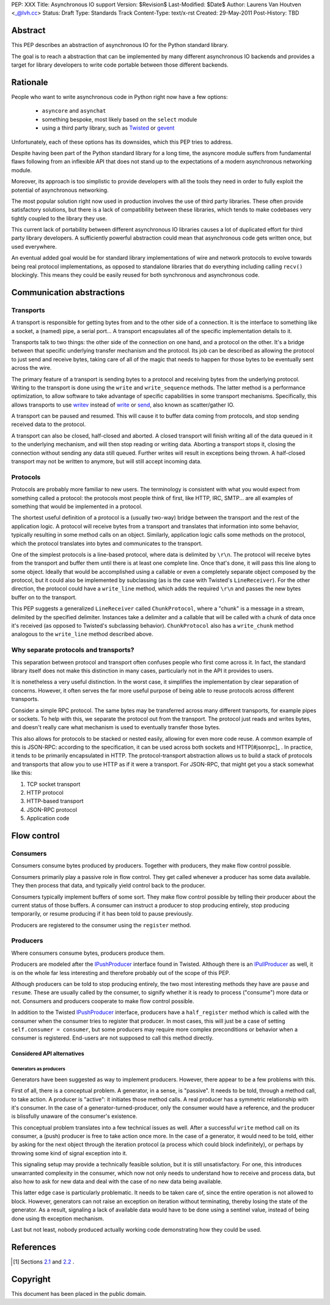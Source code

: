 PEP: XXX
Title: Asynchronous IO support
Version: $Revision$
Last-Modified: $Date$
Author: Laurens Van Houtven <_@lvh.cc>
Status: Draft
Type: Standards Track
Content-Type: text/x-rst
Created: 29-May-2011
Post-History: TBD

Abstract
========

This PEP describes an abstraction of asynchronous IO for the Python
standard library.

The goal is to reach a abstraction that can be implemented by many
different asynchronous IO backends and provides a target for library
developers to write code portable between those different backends.

Rationale
=========

People who want to write asynchronous code in Python right now have a
few options:

 - ``asyncore`` and ``asynchat``
 - something bespoke, most likely based on the ``select`` module
 - using a third party library, such as Twisted_ or gevent_

Unfortunately, each of these options has its downsides, which this PEP
tries to address.

Despite having been part of the Python standard library for a long time,
the asyncore module suffers from fundamental flaws following from
an inflexible API that does not stand up to the expectations of
a modern asynchronous networking module.

Moreover, its approach is too simplistic to provide developers with all
the tools they need in order to fully exploit the potential of asynchronous
networking.

The most popular solution right now used in production involves the
use of third party libraries. These often provide satisfactory
solutions, but there is a lack of compatibility between these
libraries, which tends to make codebases very tightly coupled to the
library they use.

This current lack of portability between different asynchronous IO
libraries causes a lot of duplicated effort for third party library
developers. A sufficiently powerful abstraction could mean that
asynchronous code gets written once, but used everywhere.

An eventual added goal would be for standard library implementations
of wire and network protocols to evolve towards being real protocol
implementations, as opposed to standalone libraries that do everything
including calling ``recv()`` blockingly. This means they could be
easily reused for both synchronous and asynchronous code.

.. _Twisted: http://www.twistedmatrix.com/
.. _gevent: http://www.gevent.org/

Communication abstractions
==========================

Transports
----------

A transport is responsible for getting bytes from and to the other
side of a connection. It is the interface to something like a socket,
a (named) pipe, a serial port... A transport encapsulates all of the
specific implementation details to it.

Transports talk to two things: the other side of the connection on
one hand, and a protocol on the other. It's a bridge between that
specific underlying transfer mechanism and the protocol. Its job can
be described as allowing the protocol to just send and receive bytes,
taking care of all of the magic that needs to happen for those bytes
to be eventually sent across the wire.

The primary feature of a transport is sending bytes to a protocol and
receiving bytes from the underlying protocol. Writing to the transport
is done using the ``write`` and ``write_sequence`` methods. The latter
method is a performance optimization, to allow software to take
advantage of specific capabilities in some transport
mechanisms. Specifically, this allows transports to use writev_
instead of write_ or send_, also known as scatter/gather IO.

A transport can be paused and resumed. This will cause it to buffer
data coming from protocols, and stop sending received data to the
protocol.

A transport can also be closed, half-closed and aborted. A closed
transport will finish writing all of the data queued in it to the
underlying mechanism, and will then stop reading or writing
data. Aborting a transport stops it, closing the connection without
sending any data still queued.
Further writes will result in exceptions
being thrown. A half-closed transport may not be written to anymore,
but will still accept incoming data.

Protocols
---------

Protocols are probably more familiar to new users. The terminology is
consistent with what you would expect from something called a
protocol: the protocols most people think of first, like HTTP, IRC,
SMTP... are all examples of something that would be implemented in a
protocol.

The shortest useful definition of a protocol is a (usually two-way)
bridge between the transport and the rest of the application logic. A
protocol will receive bytes from a transport and translates that
information into some behavior, typically resulting in some method
calls on an object. Similarly, application logic calls some methods on
the protocol, which the protocol translates into bytes and
communicates to the transport.

One of the simplest protocols is a line-based protocol, where data is
delimited by ``\r\n``. The protocol will receive bytes from the
transport and buffer them until there is at least one complete
line. Once that's done, it will pass this line along to some
object. Ideally that would be accomplished using a callable or even a
completely separate object composed by the protocol, but it could also
be implemented by subclassing (as is the case with Twisted's
``LineReceiver``). For the other direction, the protocol could have a
``write_line`` method, which adds the required ``\r\n`` and passes the
new bytes buffer on to the transport.

This PEP suggests a generalized ``LineReceiver`` called
``ChunkProtocol``, where a "chunk" is a message in a stream, delimited
by the specified delimiter. Instances take a delimiter and a callable
that will be called with a chunk of data once it's received (as
opposed to Twisted's subclassing behavior). ``ChunkProtocol`` also has
a ``write_chunk`` method analogous to the ``write_line`` method
described above.

Why separate protocols and transports?
--------------------------------------

This separation between protocol and transport often confuses people
who first come across it. In fact, the standard library itself does
not make this distinction in many cases, particularly not in the API
it provides to users.

It is nonetheless a very useful distinction. In the worst case, it
simplifies the implementation by clear separation of
concerns. However, it often serves the far more useful purpose of
being able to reuse protocols across different transports.

Consider a simple RPC protocol. The same bytes may be transferred
across many different transports, for example pipes or sockets. To
help with this, we separate the protocol out from the transport. The
protocol just reads and writes bytes, and doesn't really care what
mechanism is used to eventually transfer those bytes.

This also allows for protocols to be stacked or nested easily,
allowing for even more code reuse. A common example of this is
JSON-RPC: according to the specification, it can be used across both
sockets and HTTP[#jsonrpc]_ . In practice, it tends to be primarily
encapsulated in HTTP. The protocol-transport abstraction allows us to
build a stack of protocols and transports that allow you to use HTTP
as if it were a transport. For JSON-RPC, that might get you a stack
somewhat like this:

1. TCP socket transport
2. HTTP protocol
3. HTTP-based transport
4. JSON-RPC protocol
5. Application code

Flow control
============

Consumers
---------

Consumers consume bytes produced by producers. Together with
producers, they make flow control possible.

Consumers primarily play a passive role in flow control. They get
called whenever a producer has some data available. They then process
that data, and typically yield control back to the producer.

Consumers typically implement buffers of some sort. They make flow
control possible by telling their producer about the current status of
those buffers. A consumer can instruct a producer to stop producing
entirely, stop producing temporarily, or resume producing if it has
been told to pause previously.

Producers are registered to the consumer using the ``register``
method.

Producers
---------

Where consumers consume bytes, producers produce them.

Producers are modeled after the IPushProducer_ interface found in
Twisted. Although there is an IPullProducer_ as well, it is on the
whole far less interesting and therefore probably out of the scope of
this PEP.

Although producers can be told to stop producing entirely, the two
most interesting methods they have are ``pause`` and ``resume``. These
are usually called by the consumer, to signify whether it is ready to
process ("consume") more data or not. Consumers and producers
cooperate to make flow control possible.

In addition to the Twisted IPushProducer_ interface, producers have a
``half_register`` method which is called with the consumer when the
consumer tries to register that producer. In most cases, this will
just be a case of setting ``self.consumer = consumer``, but some
producers may require more complex preconditions or behavior when a
consumer is registered. End-users are not supposed to call this method
directly.

===========================
Considered API alternatives
===========================

Generators as producers
~~~~~~~~~~~~~~~~~~~~~~~

Generators have been suggested as way to implement producers. However,
there appear to be a few problems with this.

First of all, there is a conceptual problem. A generator, in a sense,
is "passive". It needs to be told, through a method call, to take
action. A producer is "active": it initiates those method calls. A
real producer has a symmetric relationship with it's consumer. In the
case of a generator-turned-producer, only the consumer would have a
reference, and the producer is blissfully unaware of the consumer's
existence.

This conceptual problem translates into a few technical issues as
well. After a successful ``write`` method call on its consumer, a
(push) producer is free to take action once more. In the case of a
generator, it would need to be told, either by asking for the next
object through the iteration protocol (a process which could block
indefinitely), or perhaps by throwing some kind of signal exception
into it.

This signaling setup may provide a technically feasible solution, but
it is still unsatisfactory. For one, this introduces unwarranted
complexity in the consumer, which now not only needs to understand how
to receive and process data, but also how to ask for new data and deal
with the case of no new data being available.

This latter edge case is particularly problematic. It needs to be
taken care of, since the entire operation is not allowed to
block. However, generators can not raise an exception on iteration
without terminating, thereby losing the state of the generator. As a
result, signaling a lack of available data would have to be done using
a sentinel value, instead of being done using th exception mechanism.

Last but not least, nobody produced actually working code
demonstrating how they could be used.

References
==========

.. [#jsonrpc] Sections `2.1 <http://json-rpc.org/wiki/specification#a2.1JSON-RPCoverstreamconnections>`_ and
              `2.2 <http://json-rpc.org/wiki/specification#a2.2JSON-RPCoverHTTP>`_ .

.. _writev: http://pubs.opengroup.org/onlinepubs/009695399/functions/writev.html
.. _write: http://pubs.opengroup.org/onlinepubs/009695399/functions/write.html
.. _send: http://pubs.opengroup.org/onlinepubs/009695399/functions/send.html
.. _IPushProducer: http://twistedmatrix.com/documents/current/api/twisted.internet.interfaces.IPushProducer.html
.. _IPullProducer: http://twistedmatrix.com/documents/current/api/twisted.internet.interfaces.IPullProducer.html


Copyright
=========

This document has been placed in the public domain.



..
   Local Variables:
   mode: indented-text
   indent-tabs-mode: nil
   sentence-end-double-space: t
   fill-column: 70
   coding: utf-8
   End:
